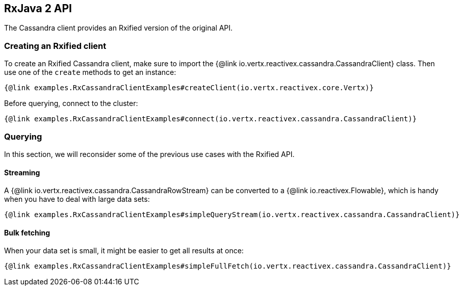== RxJava 2 API

The Cassandra client provides an Rxified version of the original API.

=== Creating an Rxified client

To create an Rxified Cassandra client, make sure to import the {@link io.vertx.reactivex.cassandra.CassandraClient} class.
Then use one of the `create` methods to get an instance:

[source,java]
----
{@link examples.RxCassandraClientExamples#createClient(io.vertx.reactivex.core.Vertx)}
----

Before querying, connect to the cluster:

[source,java]
----
{@link examples.RxCassandraClientExamples#connect(io.vertx.reactivex.cassandra.CassandraClient)}
----

=== Querying

In this section, we will reconsider some of the previous use cases with the Rxified API.

==== Streaming

A {@link io.vertx.reactivex.cassandra.CassandraRowStream} can be converted to a {@link io.reactivex.Flowable}, which is handy when you have to deal with large data sets:

[source,java]
----
{@link examples.RxCassandraClientExamples#simpleQueryStream(io.vertx.reactivex.cassandra.CassandraClient)}
----

==== Bulk fetching

When your data set is small, it might be easier to get all results at once:

[source,java]
----
{@link examples.RxCassandraClientExamples#simpleFullFetch(io.vertx.reactivex.cassandra.CassandraClient)}
----
